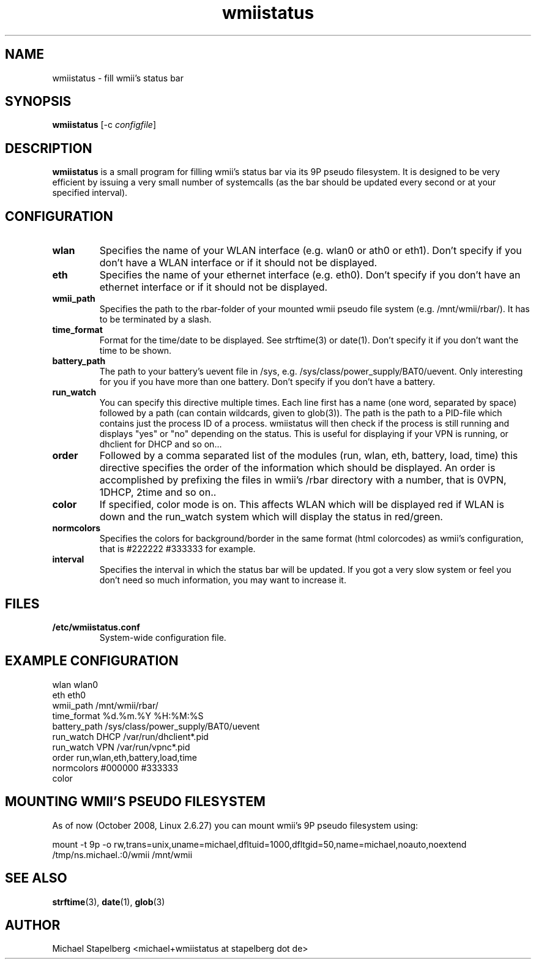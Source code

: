 .de Vb \" Begin verbatim text
.ft CW
.nf
.ne \\$1
..
.de Ve \" End verbatim text
.ft R
.fi
..

.TH wmiistatus 1 "OCTOBER 2008" Linux "User Manuals"

.SH NAME
wmiistatus \- fill wmii's status bar
.SH SYNOPSIS
.B wmiistatus
.RB [\|\-c
.IR configfile \|]

.SH DESCRIPTION

.B wmiistatus
is a small program for filling wmii's status bar via its 9P pseudo filesystem. It is designed to be very efficient by issuing a very small number of systemcalls (as the bar should be updated every second or at your specified interval).

.SH CONFIGURATION
.TP
.B wlan
Specifies the name of your WLAN interface (e.g. wlan0 or ath0 or eth1). Don't specify if you don't have a WLAN interface or if it should not be displayed.

.TP
.B eth
Specifies the name of your ethernet interface (e.g. eth0). Don't specify if you don't have an ethernet interface or if it should not be displayed.

.TP
.B wmii_path
Specifies the path to the rbar-folder of your mounted wmii pseudo file system (e.g. /mnt/wmii/rbar/). It has to be terminated by a slash.

.TP
.B time_format
Format for the time/date to be displayed. See strftime(3) or date(1). Don't specify it if you don't want the time to be shown.

.TP
.B battery_path
The path to your battery's uevent file in /sys, e.g. /sys/class/power_supply/BAT0/uevent. Only interesting for you if you have more than one battery. Don't specify if you don't have a battery.

.TP
.B run_watch
You can specify this directive multiple times. Each line first has a name (one word, separated by space) followed by a path (can contain wildcards, given to glob(3)). The path is the path to a PID-file which contains just the process ID of a process. wmiistatus will then check if the process is still running and displays "yes" or "no" depending on the status. This is useful for displaying if your VPN is running, or dhclient for DHCP and so on...

.TP
.B order
Followed by a comma separated list of the modules (run, wlan, eth, battery, load, time) this directive specifies the order of the information which should be displayed. An order is accomplished by prefixing the files in wmii's /rbar directory with a number, that is 0VPN, 1DHCP, 2time and so on..

.TP
.B color
If specified, color mode is on. This affects WLAN which will be displayed red if WLAN is down and the run_watch system which will display the status in red/green.

.TP
.B normcolors
Specifies the colors for background/border in the same format (html colorcodes) as wmii's configuration, that is #222222 #333333 for example.

.TP
.B interval
Specifies the interval in which the status bar will be updated. If you got a very slow system or feel you don't need so much information, you may want to increase it.

.SH FILES
.TP
.B /etc/wmiistatus.conf
System-wide configuration file.

.SH EXAMPLE CONFIGURATION
.PP
.Vb 10
\&wlan wlan0
\&eth eth0
\&wmii_path /mnt/wmii/rbar/
\&time_format %d.%m.%Y %H:%M:%S
\&battery_path /sys/class/power_supply/BAT0/uevent
\&run_watch DHCP /var/run/dhclient*.pid
\&run_watch VPN /var/run/vpnc*.pid
\&order run,wlan,eth,battery,load,time
\&normcolors #000000 #333333
\&color
.Ve

.SH MOUNTING WMII'S PSEUDO FILESYSTEM
As of now (October 2008, Linux 2.6.27) you can mount wmii's 9P pseudo filesystem using:
.PP
.Vb 1
mount -t 9p -o rw,trans=unix,uname=michael,dfltuid=1000,dfltgid=50,name=michael,noauto,noextend /tmp/ns.michael.:0/wmii /mnt/wmii 
.Ve

.SH SEE ALSO
.BR strftime (3),
.BR date (1),
.BR glob (3)

.SH AUTHOR
Michael Stapelberg <michael+wmiistatus at stapelberg dot de>

